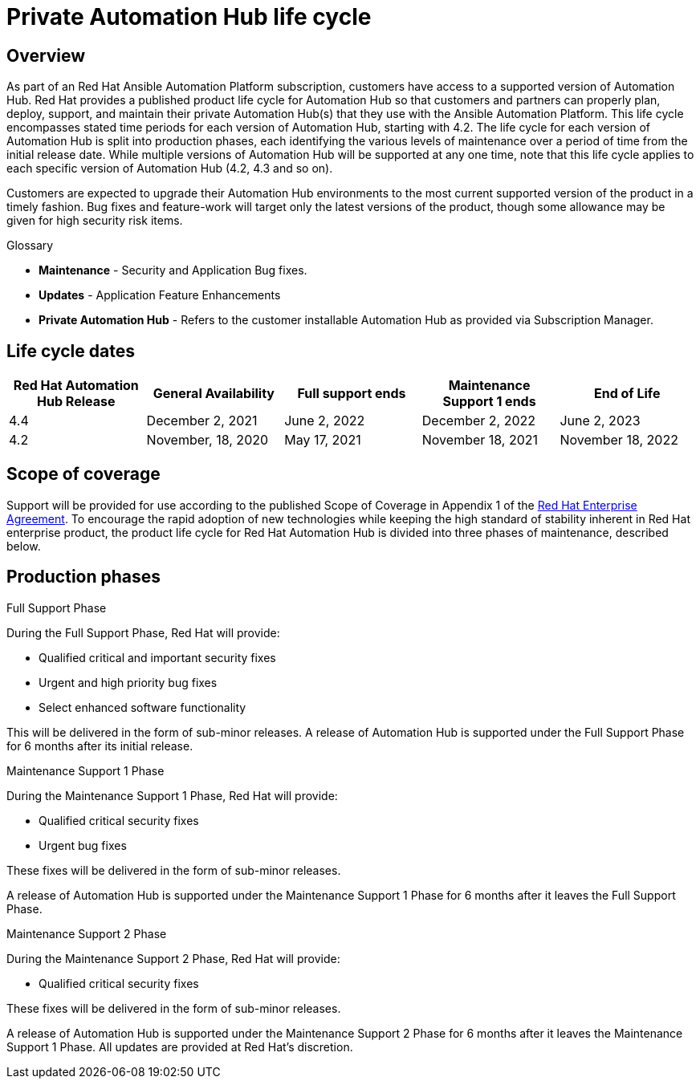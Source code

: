 [[hub_life_cycle]]

= Private Automation Hub life cycle

== Overview

As part of an Red Hat Ansible Automation Platform subscription, customers have access to a supported version of Automation Hub. Red Hat provides a published product life cycle for Automation Hub so that customers and partners can properly plan, deploy, support, and maintain their private Automation Hub(s) that they use with the Ansible Automation Platform.
This life cycle encompasses stated time periods for each version of Automation Hub, starting with 4.2. The life cycle for each version of Automation Hub is split into production phases, each identifying the various levels of maintenance over a period of time from the initial release date. While multiple versions of Automation Hub will be supported at any one time, note that this life cycle applies to each specific version of Automation Hub (4.2, 4.3 and so on).

Customers are expected to upgrade their Automation Hub environments to the most current supported version of the product in a timely fashion. Bug fixes and feature-work will target only the latest versions of the product, though some allowance may be given for high security risk items.


.Glossary

* *Maintenance* - Security and Application Bug fixes.
* *Updates* - Application Feature Enhancements
* *Private Automation Hub* - Refers to the customer installable Automation Hub as provided via Subscription Manager.

== Life cycle dates


[cols="a,a,a,a,a"]
|===
| Red Hat Automation Hub Release | General Availability | Full support ends |Maintenance Support 1 ends | End of Life

|4.4 | December 2, 2021 | June 2, 2022 | December 2, 2022 | June 2, 2023
|4.2 | November, 18, 2020 | May 17, 2021 | November 18, 2021 | November 18, 2022

|===

== Scope of coverage

Support will be provided for use according to the published Scope of Coverage in Appendix 1 of the https://www.redhat.com/licenses/Enterprise_Agreement_WebversionGlobal_English_20180416.pdf[Red Hat Enterprise Agreement].
To encourage the rapid adoption of new technologies while keeping the high standard of stability inherent in Red Hat enterprise product, the product life cycle for Red Hat Automation Hub is divided into three phases of maintenance, described below.

== Production phases

.Full Support Phase

During the Full Support Phase, Red Hat will provide:

* Qualified critical and important security fixes
* Urgent and high priority bug fixes
* Select enhanced software functionality

This will be delivered in the form of sub-minor releases.
A release of Automation Hub is supported under the Full Support Phase for 6 months after its initial release.

.Maintenance Support 1 Phase

During the Maintenance Support 1 Phase, Red Hat will provide:

* Qualified critical security fixes
* Urgent bug fixes

These fixes will be delivered in the form of sub-minor releases.

A release of Automation Hub is supported under the Maintenance Support 1 Phase for 6 months after it leaves the Full Support Phase.

.Maintenance Support 2 Phase

During the Maintenance Support 2 Phase, Red Hat will provide:

* Qualified critical security fixes

These fixes will be delivered in the form of sub-minor releases.

A release of Automation Hub is supported under the Maintenance Support 2 Phase for 6 months after it leaves the Maintenance Support 1 Phase.
All updates are provided at Red Hat’s discretion.
